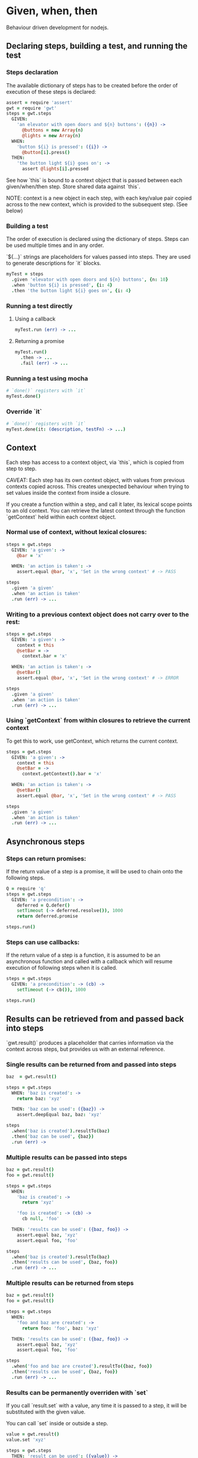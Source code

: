 * Given, when, then

Behaviour driven development for nodejs.

** Declaring steps, building a test, and running the test

*** Steps declaration

The available dictionary of steps has to be created before
the order of execution of these steps is declared:

#+BEGIN_SRC coffee
  assert = require 'assert'
  gwt = require 'gwt'
  steps = gwt.steps
    GIVEN:
      'an elevator with open doors and ${n} buttons': ({n}) ->
        @buttons = new Array(n)
        @lights = new Array(n)
    WHEN:
      'button ${i} is pressed': ({i}) ->
        @button[i].press()
    THEN:
      'the button light ${i} goes on': ->
        assert @lights[i].pressed
#+END_SRC

See how `this` is bound to a context object that is passed between
each given/when/then step. Store shared data against `this`.

NOTE: context is a new object in each step, with each key/value pair copied
across to the new context, which is provided to the subsequent
step. (See below)

*** Building a test

The order of execution is declared using the dictionary of
steps. Steps can be used multiple times and in any order.

`${...}` strings are placeholders for values passed into steps. They
are used to generate descriptions for `it` blocks.

#+BEGIN_SRC coffee
  myTest = steps
    .given 'elevator with open doors and ${n} buttons', {n: 10}
    .when 'button ${i} is pressed', {i: 4}
    .then 'the button light ${i} goes on', {i: 4}
#+END_SRC

*** Running a test directly

**** Using a callback

#+BEGIN_SRC coffee
  myTest.run (err) -> ...
#+END_SRC

**** Returning a promise

#+BEGIN_SRC coffee
  myTest.run()
    .then -> ...
    .fail (err) -> ...
#+END_SRC

*** Running a test using mocha
#+BEGIN_SRC coffee
  # `done()` registers with `it`
  myTest.done()
#+END_SRC

*** Override `it`

#+BEGIN_SRC coffee
  # `done()` registers with `it`
  myTest.done(it: (description, testFn) -> ...)
#+END_SRC

** Context

Each step has access to a context object, via `this`, which is copied
from step to step.

CAVEAT: Each step has its own context object, with values from
previous contexts copied across. This creates unexpected behaviour
when trying to set values inside the context from inside a closure.

If you create a function within a step, and call it later, its lexical scope points to an old context.
You can retrieve the latest context through the function `getContext`
held within each context object.

*** Normal use of context, without lexical closures:

#+BEGIN_SRC coffee
  steps = gwt.steps
    GIVEN: 'a given': ->
      @bar = 'x'

    WHEN: 'an action is taken': ->
      assert.equal @bar, 'x', 'Set in the wrong context' # -> PASS

  steps
    .given 'a given'
    .when 'an action is taken'
    .run (err) -> ...
#+END_SRC

*** Writing to a previous context object does not carry over to the rest:

#+BEGIN_SRC coffee
  steps = gwt.steps
    GIVEN: 'a given': ->
      context = this
      @setBar = ->
        context.bar = 'x'

    WHEN: 'an action is taken': ->
      @setBar()
      assert.equal @bar, 'x', 'Set in the wrong context' # -> ERROR

  steps
    .given 'a given'
    .when 'an action is taken'
    .run (err) -> ...
#+END_SRC

*** Using `getContext` from within closures to retrieve the current context

To get this to work, use getContext, which returns the current
context.

#+BEGIN_SRC coffee
  steps = gwt.steps
    GIVEN: 'a given': ->
      context = this
      @setBar = ->
        context.getContext().bar = 'x'

    WHEN: 'an action is taken': ->
      @setBar()
      assert.equal @bar, 'x', 'Set in the wrong context' # -> PASS

  steps
    .given 'a given'
    .when 'an action is taken'
    .run (err) -> ...
#+END_SRC
** Asynchronous steps

*** Steps can return promises:

If the return value of a step is a promise, it will
be used to chain onto the following steps.

#+BEGIN_SRC coffee
  Q = require 'q'
  steps = gwt.steps
    GIVEN: 'a precondition': ->
      deferred = Q.defer()
      setTimeout (-> deferred.resolve()), 1000
      return deferred.promise

  steps.run()
#+END_SRC

*** Steps can use callbacks:

If the return value of a step is a function, it is assumed
to be an asynchronous function and called with a callback which
will resume execution of following steps when it is called.

#+BEGIN_SRC coffee
  steps = gwt.steps
    GIVEN: 'a precondition': -> (cb) ->
      setTimeout (-> cb()), 1000

  steps.run()
#+END_SRC
** Results can be retrieved from and passed back into steps

`gwt.result()` produces a placeholder that carries information via
the context across steps, but provides us with an external reference.

*** Single results can be returned from and passed into steps

#+BEGIN_SRC coffee
  baz  = gwt.result()

  steps = gwt.steps
    WHEN: 'baz is created': ->
      return baz: 'xyz'

    THEN: 'baz can be used': ({baz}) ->
      assert.deepEqual baz, baz: 'xyz'

  steps
    .when('baz is created').resultTo(baz)
    .then('baz can be used', {baz})
    .run (err) ->
#+END_SRC

*** Multiple results can be passed into steps

#+BEGIN_SRC coffee
  baz = gwt.result()
  foo = gwt.result()

  steps = gwt.steps
    WHEN:
      'baz is created': ->
        return 'xyz'

      'foo is created': -> (cb) ->
        cb null, 'foo'

    THEN: 'results can be used': ({baz, foo}) ->
      assert.equal baz, 'xyz'
      assert.equal foo, 'foo'

  steps
    .when('baz is created').resultTo(baz)
    .then('results can be used', {baz, foo})
    .run (err) -> ...
#+END_SRC

*** Multiple results can be returned from steps

#+BEGIN_SRC coffee
  baz = gwt.result()
  foo = gwt.result()

  steps = gwt.steps
    WHEN:
      'foo and baz are created': ->
        return foo: 'foo', baz: 'xyz'

    THEN: 'results can be used': ({baz, foo}) ->
      assert.equal baz, 'xyz'
      assert.equal foo, 'foo'

  steps
    .when('foo and baz are created').resultTo({baz, foo})
    .then('results can be used', {baz, foo})
    .run (err) -> ...
#+END_SRC

*** Results can be permanently overriden with `set`

If you call `result.set` with a value, any time it is passed
to a step, it will be substituted with the given value.

You can call `set` inside or outside a step.

#+BEGIN_SRC coffee
  value = gwt.result()
  value.set 'xyz'

  steps = gwt.steps
    THEN: 'result can be used': ({value}) ->
      assert.equal baz, 'xyz'

  steps
    .then('result can be used', {value})
    .run (err) -> ...
#+END_SRC

*** Use `tap()` instead of `result.set`

Using `tap()` provides a less permanent way of setting a result
placeholder value.

#+BEGIN_SRC coffee
  baz = gwt.result()

  steps = gwt.steps
    THEN:
      'baz has been set': ({baz}) ->
        assert.equal baz, 'xyz'

  steps
    .tap(({baz} -> return 'xyz'), {baz})
    .then 'baz has been set', {baz}
    .run (err) -> ...
#+END_SRC


** Steps can be combined from multiple declarations using `gwt.combine(...)`

Calls to `gwt.steps(...).given().when().then()` produce a runner,
which
can be combined with other runners using `gwt.combine(runner1,
runner2, ...)` to produce another runner, so that any level of nesting
is possible.

NOTE: Context does not get copied between combined runners. However,
result placeholders do carry values across combined runners.

#+BEGIN_SRC coffee
  steps1 = gwt.steps
    GIVEN: 'one': ->
    THEN: 'two': ->

  steps2 = gwt.steps
    GIVEN: 'three': ->
    WHEN: 'four': ->
    THEN: 'five': ->

  gwt.combine(
    steps1
      .given 'one'
      .then 'two'

    steps2
      .given 'three'
      .when 'four'
      .then 'five'
  ).run (err) -> ...

#+END_SRC

** Insert a custom function call without a step declaration (debugging)

You can access context and result values by providing a function
instead of a description to the `steps.tap()` function

#+BEGIN_SRC coffee
  baz = gwt.result()

  steps = gwt.steps
    WHEN:
      'baz is created': ->
        return 'xyz'

  steps
    .when('baz is created').resultTo(baz)
    .tap(({baz} -> console.log baz), {baz})
    .run (err) -> ...
#+END_SRC
